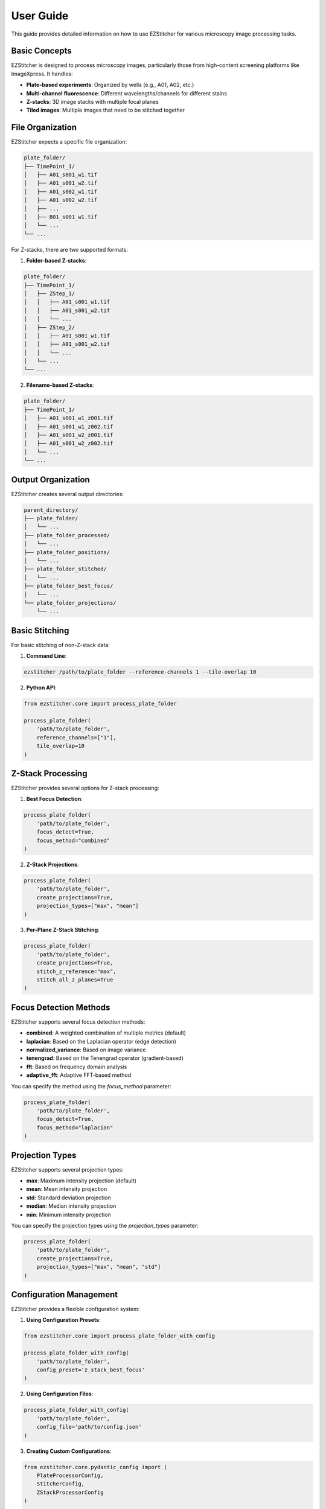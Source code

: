 User Guide
==========

This guide provides detailed information on how to use EZStitcher for various microscopy image processing tasks.

Basic Concepts
-------------

EZStitcher is designed to process microscopy images, particularly those from high-content screening platforms like ImageXpress. It handles:

- **Plate-based experiments**: Organized by wells (e.g., A01, A02, etc.)
- **Multi-channel fluorescence**: Different wavelengths/channels for different stains
- **Z-stacks**: 3D image stacks with multiple focal planes
- **Tiled images**: Multiple images that need to be stitched together

File Organization
---------------

EZStitcher expects a specific file organization:

.. code-block:: text

    plate_folder/
    ├── TimePoint_1/
    │   ├── A01_s001_w1.tif
    │   ├── A01_s001_w2.tif
    │   ├── A01_s002_w1.tif
    │   ├── A01_s002_w2.tif
    │   ├── ...
    │   ├── B01_s001_w1.tif
    │   └── ...
    └── ...

For Z-stacks, there are two supported formats:

1. **Folder-based Z-stacks**:

.. code-block:: text

    plate_folder/
    ├── TimePoint_1/
    │   ├── ZStep_1/
    │   │   ├── A01_s001_w1.tif
    │   │   ├── A01_s001_w2.tif
    │   │   └── ...
    │   ├── ZStep_2/
    │   │   ├── A01_s001_w1.tif
    │   │   ├── A01_s001_w2.tif
    │   │   └── ...
    │   └── ...
    └── ...

2. **Filename-based Z-stacks**:

.. code-block:: text

    plate_folder/
    ├── TimePoint_1/
    │   ├── A01_s001_w1_z001.tif
    │   ├── A01_s001_w1_z002.tif
    │   ├── A01_s001_w2_z001.tif
    │   ├── A01_s001_w2_z002.tif
    │   └── ...
    └── ...

Output Organization
-----------------

EZStitcher creates several output directories:

.. code-block:: text

    parent_directory/
    ├── plate_folder/
    │   └── ...
    ├── plate_folder_processed/
    │   └── ...
    ├── plate_folder_positions/
    │   └── ...
    ├── plate_folder_stitched/
    │   └── ...
    ├── plate_folder_best_focus/
    │   └── ...
    └── plate_folder_projections/
        └── ...

Basic Stitching
-------------

For basic stitching of non-Z-stack data:

1. **Command Line**:

.. code-block:: bash

    ezstitcher /path/to/plate_folder --reference-channels 1 --tile-overlap 10

2. **Python API**:

.. code-block:: python

    from ezstitcher.core import process_plate_folder

    process_plate_folder(
        'path/to/plate_folder',
        reference_channels=["1"],
        tile_overlap=10
    )

Z-Stack Processing
----------------

EZStitcher provides several options for Z-stack processing:

1. **Best Focus Detection**:

.. code-block:: python

    process_plate_folder(
        'path/to/plate_folder',
        focus_detect=True,
        focus_method="combined"
    )

2. **Z-Stack Projections**:

.. code-block:: python

    process_plate_folder(
        'path/to/plate_folder',
        create_projections=True,
        projection_types=["max", "mean"]
    )

3. **Per-Plane Z-Stack Stitching**:

.. code-block:: python

    process_plate_folder(
        'path/to/plate_folder',
        create_projections=True,
        stitch_z_reference="max",
        stitch_all_z_planes=True
    )

Focus Detection Methods
---------------------

EZStitcher supports several focus detection methods:

- **combined**: A weighted combination of multiple metrics (default)
- **laplacian**: Based on the Laplacian operator (edge detection)
- **normalized_variance**: Based on image variance
- **tenengrad**: Based on the Tenengrad operator (gradient-based)
- **fft**: Based on frequency domain analysis
- **adaptive_fft**: Adaptive FFT-based method

You can specify the method using the `focus_method` parameter:

.. code-block:: python

    process_plate_folder(
        'path/to/plate_folder',
        focus_detect=True,
        focus_method="laplacian"
    )

Projection Types
--------------

EZStitcher supports several projection types:

- **max**: Maximum intensity projection (default)
- **mean**: Mean intensity projection
- **std**: Standard deviation projection
- **median**: Median intensity projection
- **min**: Minimum intensity projection

You can specify the projection types using the `projection_types` parameter:

.. code-block:: python

    process_plate_folder(
        'path/to/plate_folder',
        create_projections=True,
        projection_types=["max", "mean", "std"]
    )

Configuration Management
----------------------

EZStitcher provides a flexible configuration system:

1. **Using Configuration Presets**:

.. code-block:: python

    from ezstitcher.core import process_plate_folder_with_config

    process_plate_folder_with_config(
        'path/to/plate_folder',
        config_preset='z_stack_best_focus'
    )

2. **Using Configuration Files**:

.. code-block:: python

    process_plate_folder_with_config(
        'path/to/plate_folder',
        config_file='path/to/config.json'
    )

3. **Creating Custom Configurations**:

.. code-block:: python

    from ezstitcher.core.pydantic_config import (
        PlateProcessorConfig,
        StitcherConfig,
        ZStackProcessorConfig
    )

    config = PlateProcessorConfig(
        reference_channels=["1", "2"],
        stitcher=StitcherConfig(
            tile_overlap=15.0,
            max_shift=75
        ),
        z_stack_processor=ZStackProcessorConfig(
            focus_detect=True,
            create_projections=True
        )
    )

    config.to_json("my_config.json")

Troubleshooting
-------------

Common issues and solutions:

1. **No images found**: Check that the file organization matches what EZStitcher expects.

2. **Stitching fails**: Try increasing the `max_shift` parameter if tiles are far apart.

3. **Poor focus detection**: Try different focus methods or specify an ROI.

4. **Memory errors**: Process one well at a time using the `well_filter` parameter.

5. **Slow processing**: Use the `reference_channels` parameter to limit processing to specific channels.
